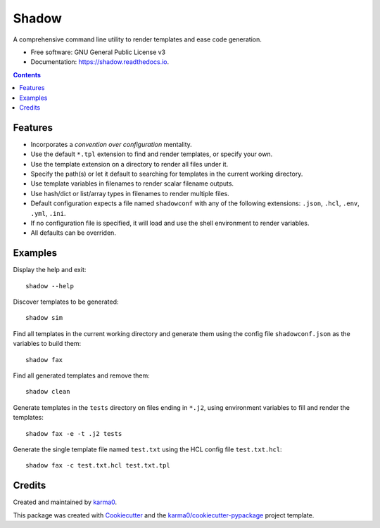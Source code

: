 ======
Shadow
======


.. image:: https://img.shields.io/pypi/v/shadow.svg
        :target: https://pypi.python.org/pypi/shadow

.. image:: https://img.shields.io/travis/karma0/shadow.svg
        :target: https://travis-ci.org/karma0/shadow

.. image:: https://readthedocs.org/projects/shadow/badge/?version=latest
        :target: https://shadow.readthedocs.io/en/latest/?badge=latest
        :alt: Documentation Status


.. image:: https://pyup.io/repos/github/karma0/shadow/shield.svg
     :target: https://pyup.io/repos/github/karma0/shadow/
     :alt: Updates


.. image:: shadow-devil.gif

A comprehensive command line utility to render templates and ease code generation.


* Free software: GNU General Public License v3
* Documentation: https://shadow.readthedocs.io.

.. contents::

Features
--------

* Incorporates a *convention over configuration* mentality.
* Use the default ``*.tpl`` extension to find and render templates, or specify
  your own.
* Use the template extension on a directory to render all files under it.
* Specify the path(s) or let it default to searching for templates in the
  current working directory.
* Use template variables in filenames to render scalar filename outputs.
* Use hash/dict or list/array types in filenames to render multiple files.
* Default configuration expects a file named ``shadowconf`` with any of the
  following extensions: ``.json``, ``.hcl``, ``.env``, ``.yml``, ``.ini``.
* If no configuration file is specified, it will load and use the shell
  environment to render variables.
* All defaults can be overriden.

Examples
--------

Display the help and exit::

    shadow --help

Discover templates to be generated::

    shadow sim

Find all templates in the current working directory
and generate them using the config file ``shadowconf.json`` as the
variables to build them::

    shadow fax

Find all generated templates and remove them::

    shadow clean

Generate templates in the ``tests`` directory on files ending in ``*.j2``, using
environment variables to fill and render the templates::

    shadow fax -e -t .j2 tests

Generate the single template file named ``test.txt`` using the HCL config file
``test.txt.hcl``::

    shadow fax -c test.txt.hcl test.txt.tpl



Credits
-------

Created and maintained by karma0_.

This package was created with Cookiecutter_ and the `karma0/cookiecutter-pypackage`_ project template.

.. _karma0: https://github.com/karma0
.. _Cookiecutter: https://github.com/audreyr/cookiecutter
.. _`karma0/cookiecutter-pypackage`: https://github.com/karma0/cookiecutter-pypackage
